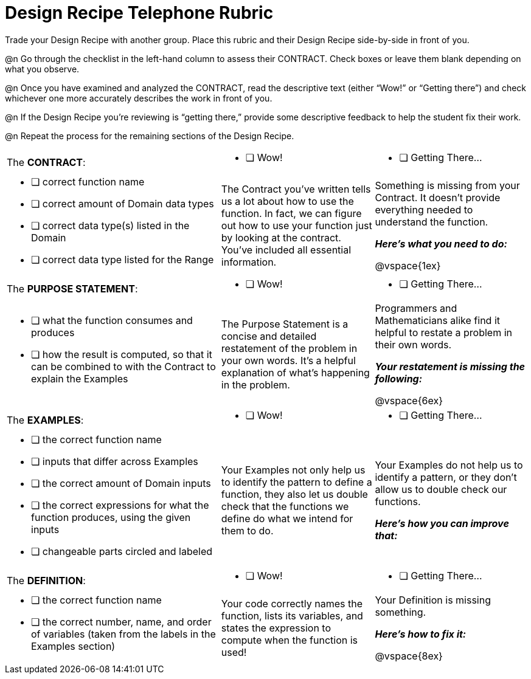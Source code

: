 = Design Recipe Telephone Rubric

Trade your Design Recipe with another group. Place this rubric and their Design Recipe side-by-side in front of you.

@n Go through the checklist in the left-hand column to assess their CONTRACT. Check boxes or leave them blank depending on what you observe.

@n Once you have examined and analyzed the CONTRACT, read the descriptive text (either “Wow!” or “Getting there”) and check whichever one more accurately describes the work in front of you.

@n If the Design Recipe you're reviewing is “getting there,” provide some descriptive feedback to help the student fix their work.

@n Repeat the process for the remaining sections of the Design Recipe.

[cols="7a,5a, 5a"]
|===
|The *CONTRACT*:
|
* [ ] Wow!
|
* [ ] Getting There...

|
* [ ] correct function name

* [ ] correct amount of Domain data types

* [ ] correct data type(s) listed in the Domain

* [ ] correct data type listed for the Range
|
The Contract you’ve written tells us a lot about how to use the function. In fact, we can figure out how to use your function just by looking at the contract. You’ve included all essential information.
|
Something is missing from your Contract. It doesn’t provide everything needed to understand the function.

*_Here’s what you need to do:_*

@vspace{1ex}


|The *PURPOSE STATEMENT*:
|
* [ ] Wow!
|
* [ ] Getting There...
|

* [ ] what the function consumes and produces

* [ ] how the result is computed, so that it can be combined to with the Contract to explain the Examples

|
The Purpose Statement is a concise and detailed restatement of the problem in your own words. It’s a helpful explanation of what’s happening in the problem.
|
Programmers and Mathematicians alike find it helpful to restate a problem in their own words.

*_Your restatement is missing the following:_*

@vspace{6ex}


|The *EXAMPLES*:
|
* [ ] Wow!
|
* [ ] Getting There...

|
* [ ] the correct function name

* [ ] inputs that differ across Examples

* [ ] the correct amount of Domain inputs

* [ ] the correct expressions for what the function produces, using the given inputs

* [ ] changeable parts circled and labeled

|
Your Examples not only help us to identify the pattern to define a function, they also let us double check that the functions we define do what we intend for them to do.
|
Your Examples do not help us to identify a pattern, or they don’t allow us to double check our functions.

*_Here’s how you can improve that:_*

|The *DEFINITION*:
|
* [ ] Wow!
|
* [ ] Getting There...
|
* [ ] the correct function name

* [ ] the correct number, name, and order of variables (taken from the labels in the Examples section)

|
Your code correctly names the function, lists its variables, and states the expression to compute when the function is used!
|
Your Definition is missing something.

*_Here’s how to fix it:_*

@vspace{8ex}

|===




